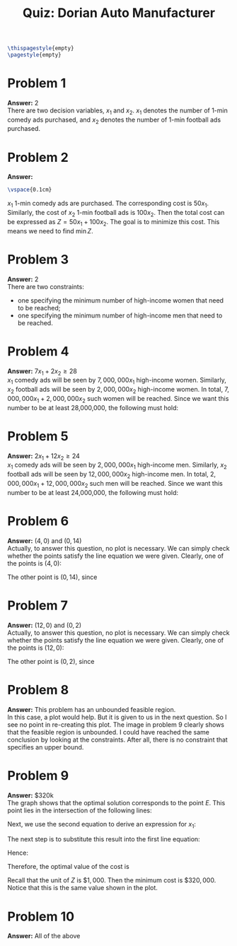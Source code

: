 :PROPERTIES:
:UNNUMBERED: notoc
:END:

#+AUTHOR: Marcio Woitek
#+TITLE: Quiz: Dorian Auto Manufacturer
#+LATEX_HEADER: \usepackage[a4paper,left=1cm,right=1cm,top=1cm,bottom=1cm]{geometry}
#+LATEX_HEADER: \usepackage[american]{babel}
#+LATEX_HEADER: \usepackage{enumitem}
#+LATEX_HEADER: \usepackage{float}
#+LATEX_HEADER: \usepackage[sc]{mathpazo}
#+LATEX_HEADER: \linespread{1.05}
#+LATEX_HEADER: \renewcommand{\labelitemi}{$\rhd$}
#+LATEX_HEADER: \setlength\parindent{0pt}
#+LATEX_HEADER: \setlist[itemize]{leftmargin=*}
#+LATEX_HEADER: \setlist{nosep}
#+OPTIONS: ':t
#+OPTIONS: author:nil
#+OPTIONS: date:nil
#+OPTIONS: title:nil
#+OPTIONS: toc:nil
#+STARTUP: hideblocks

#+BEGIN_SRC latex
\thispagestyle{empty}
\pagestyle{empty}
#+END_SRC

* Problem 1

*Answer:* 2\\

There are two decision variables, \( x_1 \) and \( x_2 \). \( x_1 \) denotes the
number of 1-min comedy ads purchased, and \( x_2 \) denotes the number of 1-min
football ads purchased.

* Problem 2

*Answer:*
\begin{equation*}
\min\quad Z=50x_1+100x_2
\end{equation*}
#+BEGIN_SRC latex
\vspace{0.1cm}
#+END_SRC
\( x_1 \) 1-min comedy ads are purchased. The corresponding cost is \( 50x_1 \).
Similarly, the cost of \( x_2 \) 1-min football ads is \( 100x_2 \). Then the
total cost can be expressed as \( Z=50x_1+100x_2 \). The goal is to minimize
this cost. This means we need to find \( \min Z \).

* Problem 3

*Answer:* 2\\

There are two constraints:
- one specifying the minimum number of high-income women that need to be reached;
- one specifying the minimum number of high-income men that need to be reached.

* Problem 4

*Answer:* \( 7x_1+2x_2\geq 28 \)\\

\( x_1 \) comedy ads will be seen by \( 7,000,000x_1 \) high-income women.
Similarly, \( x_2 \) football ads will be seen by \( 2,000,000x_2 \) high-income
women. In total, \( 7,000,000x_1+2,000,000x_2 \) such women will be reached.
Since we want this number to be at least 28,000,000, the following must hold:
\begin{align*}
  7,000,000x_1+2,000,000x_2&\geq 28,000,000\\
  7x_1+2x_2&\geq 28
\end{align*}

* Problem 5

*Answer:* \( 2x_1+12x_2\geq 24 \)\\

\( x_1 \) comedy ads will be seen by \( 2,000,000x_1 \) high-income men.
Similarly, \( x_2 \) football ads will be seen by \( 12,000,000x_2 \)
high-income men. In total, \( 2,000,000x_1+12,000,000x_2 \) such men will be
reached. Since we want this number to be at least 24,000,000, the following must
hold:
\begin{align*}
  2,000,000x_1+12,000,000x_2&\geq 24,000,000\\
  2x_1+12x_2&\geq 24
\end{align*}

* Problem 6

*Answer:* \( (4,0) \) and \( (0,14) \)\\

Actually, to answer this question, no plot is necessary. We can simply check
whether the points satisfy the line equation we were given. Clearly, one of the
points is \( (4,0) \):
\begin{align*}
  7x_1+2x_2&=7\cdot 4+2\cdot 0\\
  &=28+0\\
  &=28.
\end{align*}
The other point is \( (0,14) \), since
\begin{align*}
  7x_1+2x_2&=7\cdot 0+2\cdot 14\\
  &=0+28\\
  &=28.
\end{align*}

* Problem 7

*Answer:* \( (12,0) \) and \( (0,2) \)\\

Actually, to answer this question, no plot is necessary. We can simply check
whether the points satisfy the line equation we were given. Clearly, one of the
points is \( (12,0) \):
\begin{align*}
  2x_1+12x_2&=2\cdot 12+12\cdot 0\\
  &=24+0\\
  &=24.
\end{align*}
The other point is \( (0,2) \), since
\begin{align*}
  2x_1+12x_2&=2\cdot 0+12\cdot 2\\
  &=0+24\\
  &=24.
\end{align*}

* Problem 8

*Answer:* This problem has an unbounded feasible region.\\

In this case, a plot would help. But it is given to us in the next question. So
I see no point in re-creating this plot. The image in problem 9 clearly shows
that the feasible region is unbounded. I could have reached the same conclusion
by looking at the constraints. After all, there is no constraint that specifies
an upper bound.

* Problem 9

*Answer:* \( \$ 320\mathrm{k} \)\\

The graph shows that the optimal solution corresponds to the point \( E \). This
point lies in the intersection of the following lines:
\begin{align*}
  7x_1+2x_2&=28,\\
  2x_1+12x_2&=24.
\end{align*}
Next, we use the second equation to derive an expression for \( x_1 \):
\begin{align*}
  2x_1+12x_2&=24\\
  x_1+6x_2&=12\\
  x_1&=12-6x_2
\end{align*}
The next step is to substitute this result into the first line equation:
\begin{align*}
  7x_1+2x_2&=28\\
  7(12-6x_2)+2x_2&=28\\
  84-42x_2+2x_2&=28\\
  -40x_2&=-56\\
  40x_2&=56\\
  5x_2&=7\\
  x_2&=\frac{7}{5}\\
  x_2&=1.4
\end{align*}
Hence:
\begin{equation*}
x_1=12-6x_2=12-6\cdot 1.4=3.6.
\end{equation*}
Therefore, the optimal value of the cost is
\begin{equation}
Z^{*}=50\cdot 3.6+100\cdot 1.4=320.
\end{equation}
Recall that the unit of \( Z \) is \( \$ 1,000 \). Then the minimum cost is
\( \$ 320,000 \). Notice that this is the same value shown in the plot.

* Problem 10

*Answer:* All of the above
